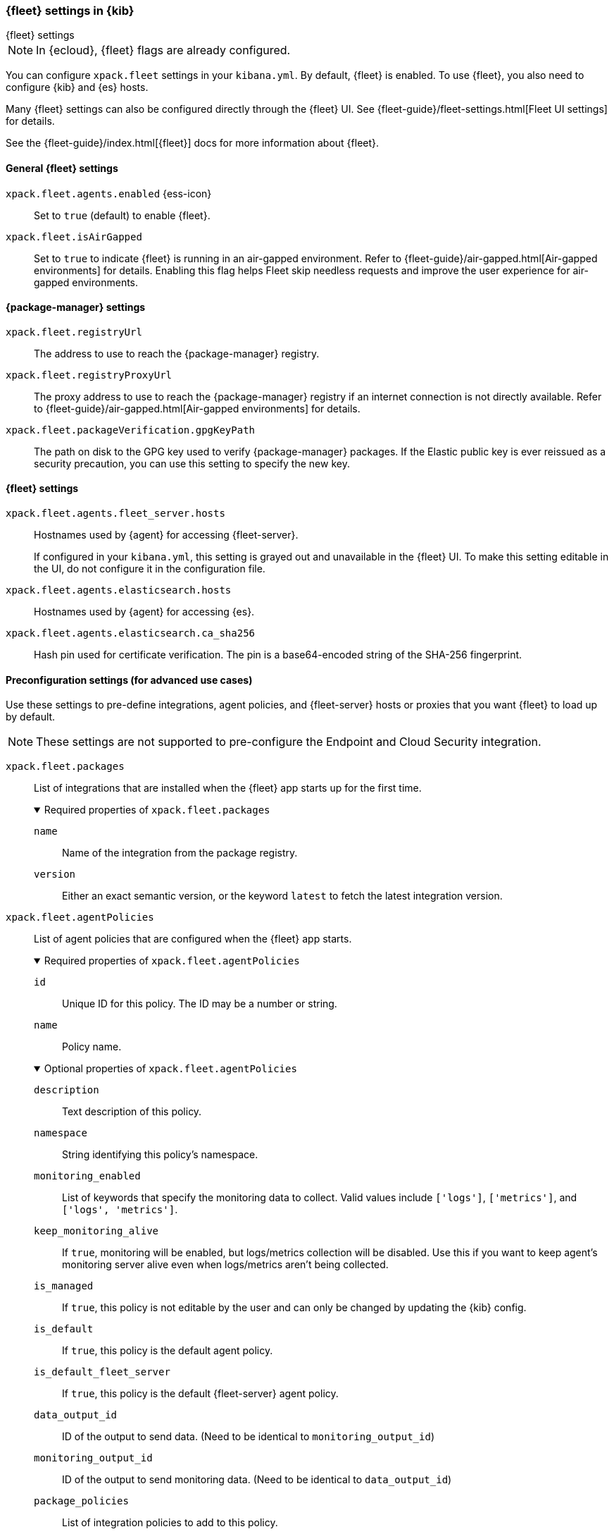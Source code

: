 [role="xpack"]
[[fleet-settings-kb]]
=== {fleet} settings in {kib}
++++
<titleabbrev>{fleet} settings</titleabbrev>
++++

[NOTE]
====
In {ecloud}, {fleet} flags are already configured.
====

You can configure `xpack.fleet` settings in your `kibana.yml`.
By default, {fleet} is enabled. To use {fleet}, you also need to configure {kib} and {es} hosts.

Many {fleet} settings can also be configured directly through the {fleet} UI.
See {fleet-guide}/fleet-settings.html[Fleet UI settings] for details.

See the {fleet-guide}/index.html[{fleet}] docs for more information about {fleet}.

[[general-fleet-settings-kb]]
==== General {fleet} settings

`xpack.fleet.agents.enabled` {ess-icon}::
Set to `true` (default) to enable {fleet}.

`xpack.fleet.isAirGapped`::
Set to `true` to indicate {fleet} is running in an air-gapped environment. Refer to {fleet-guide}/air-gapped.html[Air-gapped environments] for details. Enabling this flag helps Fleet skip needless requests and improve the user experience for air-gapped environments.

[[fleet-data-visualizer-settings]]

==== {package-manager} settings

`xpack.fleet.registryUrl`::
The address to use to reach the {package-manager} registry.

`xpack.fleet.registryProxyUrl`::
The proxy address to use to reach the {package-manager} registry if an internet connection is not directly available.
Refer to {fleet-guide}/air-gapped.html[Air-gapped environments] for details.

`xpack.fleet.packageVerification.gpgKeyPath`::
The path on disk to the GPG key used to verify {package-manager} packages. If the Elastic public key
is ever reissued as a security precaution, you can use this setting to specify the new key.

==== {fleet} settings

`xpack.fleet.agents.fleet_server.hosts`::
Hostnames used by {agent} for accessing {fleet-server}.
+
If configured in your `kibana.yml`, this setting is grayed out and unavailable
in the {fleet} UI. To make this setting editable in the UI, do not configure it
in the configuration file. 

`xpack.fleet.agents.elasticsearch.hosts`::
Hostnames used by {agent} for accessing {es}.

`xpack.fleet.agents.elasticsearch.ca_sha256`::
Hash pin used for certificate verification. The pin is a base64-encoded string of the SHA-256 fingerprint.

[role="child_attributes"]
==== Preconfiguration settings (for advanced use cases)

Use these settings to pre-define integrations, agent policies, and {fleet-server}
hosts or proxies that you want {fleet} to load up by default.

NOTE: These settings are not supported to pre-configure the Endpoint and Cloud
Security integration.

`xpack.fleet.packages`::
List of integrations that are installed when the {fleet} app starts up for the first time.
+
.Required properties of `xpack.fleet.packages`
[%collapsible%open]
=====
  `name`:::
    Name of the integration from the package registry.

  `version`::: 
    Either an exact semantic version, or the keyword `latest` to fetch the latest integration version.
=====

`xpack.fleet.agentPolicies`::
List of agent policies that are configured when the {fleet} app starts. 
+
.Required properties of `xpack.fleet.agentPolicies`
[%collapsible%open]
=====
  `id`::: 
    Unique ID for this policy. The ID may be a number or string.
  `name`::: 
    Policy name.
=====
+
.Optional properties of `xpack.fleet.agentPolicies`
[%collapsible%open]
=====
  `description`::: 
    Text description of this policy.
  `namespace`::: 
    String identifying this policy's namespace.
  `monitoring_enabled`::: 
    List of keywords that specify the monitoring data to collect. Valid values include `['logs']`, `['metrics']`, and `['logs', 'metrics']`.
  `keep_monitoring_alive`:::
    If `true`, monitoring will be enabled, but logs/metrics collection will be disabled. Use this if you want to keep agent's monitoring server alive even when logs/metrics aren't being collected.
  `is_managed`::: 
    If `true`, this policy is not editable by the user and can only be changed by updating the {kib} config.
  `is_default`::: 
    If `true`, this policy is the default agent policy.
  `is_default_fleet_server`::: 
    If `true`, this policy is the default {fleet-server} agent policy.
  `data_output_id`::: 
    ID of the output to send data. (Need to be identical to `monitoring_output_id`)
  `monitoring_output_id`::: 
    ID of the output to send monitoring data. (Need to be identical to `data_output_id`)
  `package_policies`::: 
    List of integration policies to add to this policy.
+
.Properties of `package_policies`
[%collapsible%open]
=======
  `id`:::: 
    Unique ID of the integration policy. The ID may be a number or string.
  `name`:::: 
    (required) Name of the integration policy.
  `package`:::: 
    (required) Integration that this policy configures.
+
.Properties of `package`
[%collapsible%open]
========
  `name`::::
    Name of the integration associated with this policy.
========

  `description`:::: 
    Text string describing this integration policy.
  `namespace`:::: 
    String identifying this policy's namespace.
  `inputs`:::: 
    Map of input for the integration. Follows the same schema as the package policy API inputs, with the exception that any object in `vars` can be passed `frozen: true` in order to prevent that specific `var` from being edited by the user.
=======
=====
+
Example configuration:
+
[source,yaml]
----
xpack.fleet.packages:
  - name: apache
    version: 0.5.0

xpack.fleet.agentPolicies:
  - name: Preconfigured Policy
    id: preconfigured-policy
    namespace: test
    package_policies:
      - package:
          name: system
        name: System Integration
        namespace: test
        id: preconfigured-system
        inputs:
          system-system/metrics:
            enabled: true
            vars:
              '[system.hostfs]': home/test
            streams:
              '[system.core]':
                enabled: true
                vars:
                  period: 20s
          system-winlog:
            enabled: false
----


`xpack.fleet.outputs`::
List of outputs that are configured when the {fleet} app starts.
+
Certain types of outputs have additional required and optional settings. Refer to {fleet-guide}/fleet-settings.html#output-settings[Output settings] in the {fleet} and {agent} Guide for the full list of settings for each output type.
+
If configured in your `kibana.yml`, output settings are grayed out and
unavailable in the {fleet} UI. To make these settings editable in the UI, do not
configure them in the configuration file. 
+
NOTE: The `xpack.fleet.outputs` settings are intended for advanced configurations such as having multiple outputs. We recommend not enabling the `xpack.fleet.agents.elasticsearch.host` settings when using `xpack.fleet.outputs`.
+
.Required properties of `xpack.fleet.outputs`
[%collapsible%open]
=====
  `id`::: 
    Unique ID for this output. The ID should be a string.
  `name`::: 
    Output name.
  `type`::: 
    Type of Output. Currently we support "elasticsearch", "logstash", "kafka", and "remote_elasticsearch".
  `hosts`::: 
    Array that contains the list of host for that output.
=====
+
.Optional properties of `xpack.fleet.outputs`
[%collapsible%open]
=====
  `is_default`::: 
    If `true`, the output specified in `xpack.fleet.outputs` will be the one used to send agent data unless there is another one configured specifically for the agent policy.
  `is_default_monitoring`::: 
    If `true`, the output specified in `xpack.fleet.outputs` will be the one used to send agent monitoring data unless there is another one configured specifically for the agent policy.
  `is_internal`:::
    If `true`, the output specified in `xpack.fleet.outputs` will not appear in the UI, and can only be managed via `kibana.yml` or the Fleet API.
  `config`::: 
    Extra config for that output.
  `proxy_id`:::
    Unique ID of a proxy to access the output.
  `ssl`:::
    Set to enable authentication using the Secure Sockets Layer (SSL) protocol.
+
.Properties of `ssl`
[%collapsible%open]
=======
  `certificate`:::: 
    The SSL certificate that {agents} use to authenticate with the output. Include the full contents of the certificate here.
=======

  `secrets`::: 
    Include here any values for preconfigured outputs that should be stored as secrets. A secret value is replaced in the `kibana.yml` settings file with a reference, with the original value stored externally as a secure hash. Note that this type of secret storage requires all configured {fleet-server}s to be on version 8.12.0 or later.
+
.Properties of `secrets`
[%collapsible%open]
=======
  `key`:::::
    The private certificate key that {agents} use to authenticate with the output.
=======
=====
+
Example `xpack.fleet.outputs` configuration:
+
[source,yaml]
----
xpack.fleet.outputs:
  - id: my-logstash-output-with-a-secret
    name: preconfigured logstash output with a secret
    type:  logstash
    hosts: ["localhost:9999"]
    ssl:
      certificate: xxxxxxxxxx
    secrets:
      ssl:
        key: securekey
----

`xpack.fleet.fleetServerHosts`::
List of {fleet-server} hosts that are configured when the {fleet} app starts.
+
.Required properties of `xpack.fleet.fleetServerHosts`
[%collapsible%open]
=====
  `id`:::
    Unique ID for the host server.
  `name`::: 
    Name of the host server.
  `host_urls`::: 
    Array of one or more host URLs that {agents} will use to connect to {fleet-server}.
=====
+
.Optional properties of `xpack.fleet.fleetServerHosts`
[%collapsible%open]
=====
  `is_default`:::
    Whether or not this host should be the default to use for {fleet-server}.
  `is_internal`:::
    If `true` the host will not appear in the UI, and can only be managed through `kibana.yml` or the {fleet} API.
  `proxy_id`::: 
    Unique ID of the proxy to access the {fleet-server} host.
=====

`xpack.fleet.proxy`::
List of proxies to access {fleet-server} that are configured when the {fleet} app starts.
+
.Required properties of `xpack.fleet.proxy`
[%collapsible%open]
=====
  `id`:::
    Unique ID of the proxy to access the {fleet-server} host.
  `name`::: 
    Name of the proxy to access the {fleet-server} host.
  `url`::: 
    URL that {agents} use to connect to the proxy to access {fleet-server}.
=====
+
.Optional properties of `xpack.fleet.proxy`
[%collapsible%open]
=====
  `proxy_headers`:::
    Map of headers to use with the proxy.
.Properties of `proxy_headers`
[%collapsible%open]
=======
  `key`:::: 
    Key to use for the proxy header.
  `value`:::: 
    Value to use for the proxy header.
=======
  `certificate_authorities`::: 
    Certificate authority (CA) used to issue the certificate.
  `certificate`::: 
    The name of the certificate used to authenticate the proxy.
  `certificate_key`::: 
    The certificate key used to authenticate the proxy.
=====

`xpack.fleet.enableExperimental`::
List of experimental feature flag to enable in Fleet.

[NOTE]
====
Experimental features should not be enabled in production environments.
The features in this section are experimental and may be changed or removed completely in future releases.
Elastic will make a best effort to fix any issues, but experimental features are not supported to the same level as generally available (GA) features.
====

`xpack.fleet.enableManagedLogsAndMetricsDataviews`::
Default to true, allow to disable the automatic creation of global logs-* and metrics-* data views.

